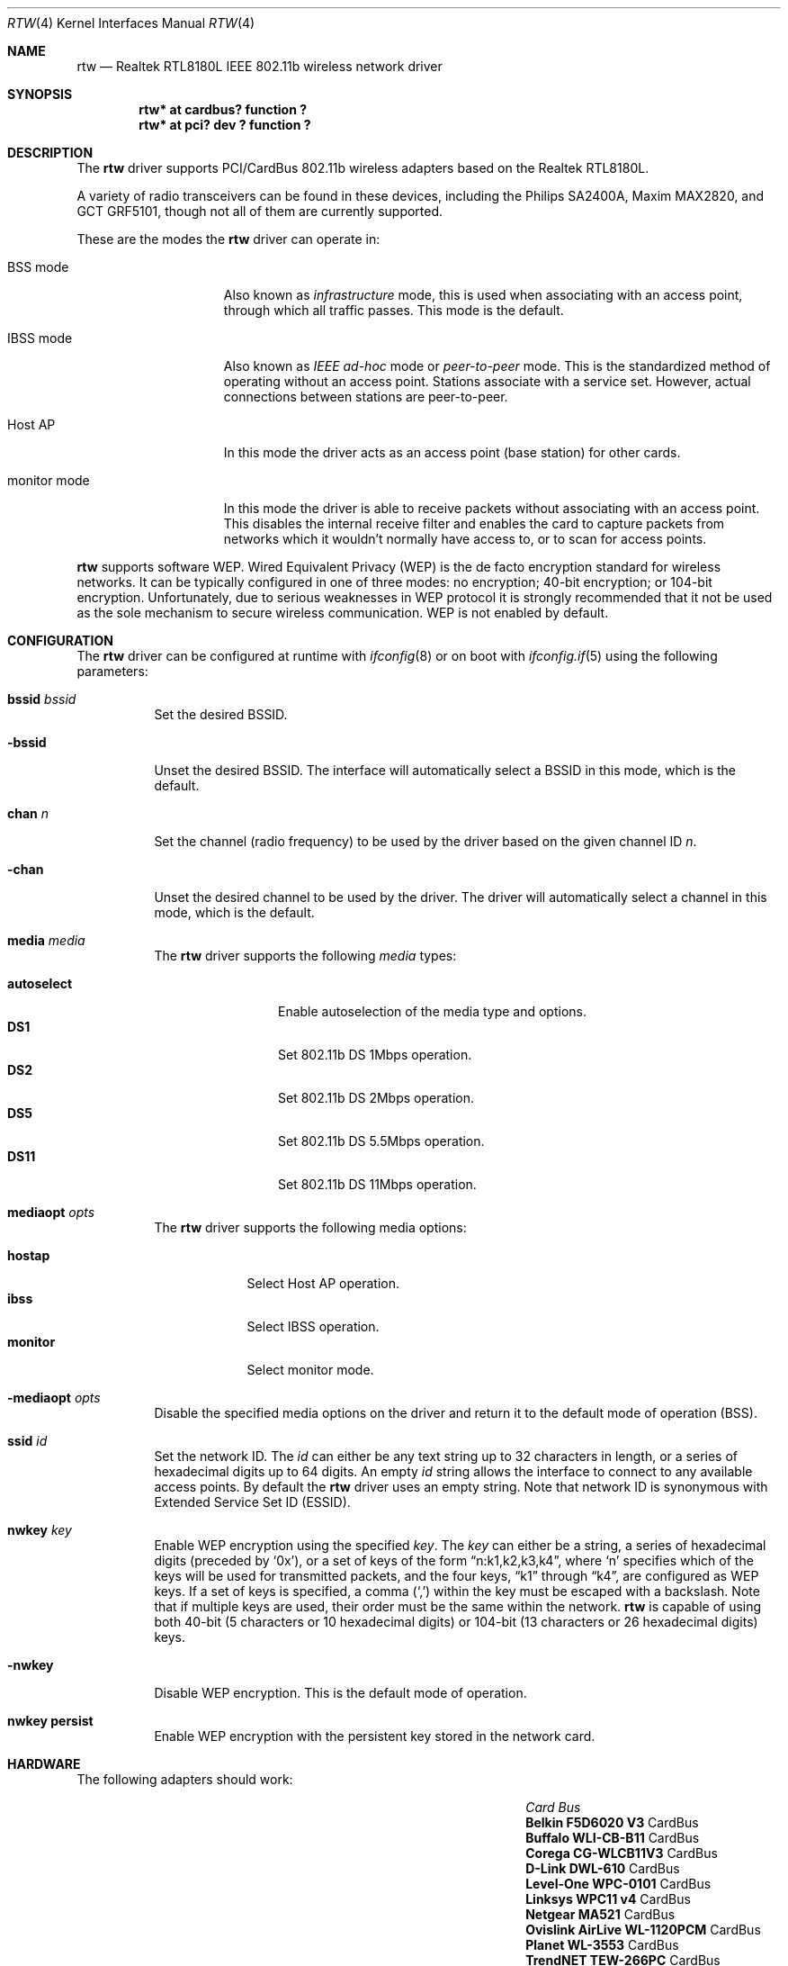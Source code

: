 .\"	$NetBSD: rtw.4,v 1.4 2009/05/27 19:24:00 snj Exp $
.\"	$OpenBSD: rtw.4,v 1.18 2005/06/09 09:03:38 jmc Exp $
.\"
.\" Copyright (c) 2004 Jonathan Gray <jsg@openbsd.org>
.\"
.\" Permission to use, copy, modify, and distribute this software for any
.\" purpose with or without fee is hereby granted, provided that the above
.\" copyright notice and this permission notice appear in all copies.
.\"
.\" THE SOFTWARE IS PROVIDED "AS IS" AND THE AUTHOR DISCLAIMS ALL WARRANTIES
.\" WITH REGARD TO THIS SOFTWARE INCLUDING ALL IMPLIED WARRANTIES OF
.\" MERCHANTABILITY AND FITNESS. IN NO EVENT SHALL THE AUTHOR BE LIABLE FOR
.\" ANY SPECIAL, DIRECT, INDIRECT, OR CONSEQUENTIAL DAMAGES OR ANY DAMAGES
.\" WHATSOEVER RESULTING FROM LOSS OF USE, DATA OR PROFITS, WHETHER IN AN
.\" ACTION OF CONTRACT, NEGLIGENCE OR OTHER TORTIOUS ACTION, ARISING OUT OF
.\" OR IN CONNECTION WITH THE USE OR PERFORMANCE OF THIS SOFTWARE.
.\"
.Dd December 29, 2004
.Dt RTW 4
.Os
.Sh NAME
.Nm rtw
.Nd Realtek RTL8180L IEEE 802.11b wireless network driver
.Sh SYNOPSIS
.Cd "rtw* at cardbus? function ?"
.Cd "rtw* at pci? dev ? function ?"
.Sh DESCRIPTION
The
.Nm
driver supports PCI/CardBus 802.11b wireless adapters based on the
Realtek RTL8180L.
.Pp
A variety of radio transceivers can be found in these devices, including
the Philips SA2400A, Maxim MAX2820, and GCT GRF5101, though not all of them
are currently supported.
.Pp
These are the modes the
.Nm
driver can operate in:
.Bl -tag -width "IBSS-masterXX"
.It BSS mode
Also known as
.Em infrastructure
mode, this is used when associating with an access point, through
which all traffic passes.
This mode is the default.
.It IBSS mode
Also known as
.Em IEEE ad-hoc
mode or
.Em peer-to-peer
mode.
This is the standardized method of operating without an access point.
Stations associate with a service set.
However, actual connections between stations are peer-to-peer.
.It Host AP
In this mode the driver acts as an access point (base station)
for other cards.
.It monitor mode
In this mode the driver is able to receive packets without
associating with an access point.
This disables the internal receive filter and enables the card to
capture packets from networks which it wouldn't normally have access to,
or to scan for access points.
.El
.Pp
.Nm
supports software WEP.
Wired Equivalent Privacy (WEP) is the de facto encryption standard
for wireless networks.
It can be typically configured in one of three modes:
no encryption; 40-bit encryption; or 104-bit encryption.
Unfortunately, due to serious weaknesses in WEP protocol
it is strongly recommended that it not be used as the
sole mechanism to secure wireless communication.
WEP is not enabled by default.
.Sh CONFIGURATION
The
.Nm
driver can be configured at runtime with
.Xr ifconfig 8
or on boot with
.Xr ifconfig.if 5
using the following parameters:
.Bl -tag -width Ds
.It Cm bssid Ar bssid
Set the desired BSSID.
.It Fl bssid
Unset the desired BSSID.
The interface will automatically select a BSSID in this mode, which is
the default.
.It Cm chan Ar n
Set the channel (radio frequency) to be used by the driver based on
the given channel ID
.Ar n .
.It Fl chan
Unset the desired channel to be used by the driver.
The driver will automatically select a channel in this mode, which is
the default.
.It Cm media Ar media
The
.Nm
driver supports the following
.Ar media
types:
.Pp
.Bl -tag -width autoselect -compact
.It Cm autoselect
Enable autoselection of the media type and options.
.It Cm DS1
Set 802.11b DS 1Mbps operation.
.It Cm DS2
Set 802.11b DS 2Mbps operation.
.It Cm DS5
Set 802.11b DS 5.5Mbps operation.
.It Cm DS11
Set 802.11b DS 11Mbps operation.
.El
.It Cm mediaopt Ar opts
The
.Nm
driver supports the following media options:
.Pp
.Bl -tag -width monitor -compact
.It Cm hostap
Select Host AP operation.
.It Cm ibss
Select IBSS operation.
.It Cm monitor
Select monitor mode.
.El
.It Fl mediaopt Ar opts
Disable the specified media options on the driver and return it to the
default mode of operation (BSS).
.It Cm ssid Ar id
Set the network ID.
The
.Ar id
can either be any text string up to 32 characters in length,
or a series of hexadecimal digits up to 64 digits.
An empty
.Ar id
string allows the interface to connect to any available access points.
By default the
.Nm
driver uses an empty string.
Note that network ID is synonymous with Extended Service Set ID (ESSID).
.It Cm nwkey Ar key
Enable WEP encryption using the specified
.Ar key .
The
.Ar key
can either be a string, a series of hexadecimal digits (preceded by
.Sq 0x ) ,
or a set of keys of the form
.Dq n:k1,k2,k3,k4 ,
where
.Sq n
specifies which of the keys will be used for transmitted packets,
and the four keys,
.Dq k1
through
.Dq k4 ,
are configured as WEP keys.
If a set of keys is specified, a comma
.Pq Sq \&,
within the key must be escaped with a backslash.
Note that if multiple keys are used, their order must be the same within
the network.
.Nm
is capable of using both 40-bit (5 characters or 10 hexadecimal digits)
or 104-bit (13 characters or 26 hexadecimal digits) keys.
.It Fl nwkey
Disable WEP encryption.
This is the default mode of operation.
.It Cm nwkey persist
Enable WEP encryption with the persistent key stored in the network card.
.El
.Sh HARDWARE
The following adapters should work:
.Pp
.Bl -column "Card                        " "Bus" -compact -offset 6n
.It Em "Card	Bus"
.\".It Li "Acer Aspire 1357 LMi" Ta Mini PCI
.\".It Li "Belkin F5D6001 V3" Ta PCI
.It Li "Belkin F5D6020 V3" Ta CardBus
.It Li "Buffalo WLI-CB-B11" Ta CardBus
.It Li "Corega CG-WLCB11V3" Ta CardBus
.\".It Li "D-Link DWL-510" Ta PCI
.\".It Li "D-Link DWL-520 rev D" Ta PCI
.It Li "D-Link DWL-610" Ta CardBus
.\".It Li "Encore ENLWI-PCI1-NT" Ta PCI
.\".It Li "Gigabyte GN-WLMR101" Ta PCI
.It Li "Level-One WPC-0101" Ta CardBus
.It Li "Linksys WPC11 v4" Ta CardBus
.It Li "Netgear MA521" Ta CardBus
.It Li "Ovislink AirLive WL-1120PCM" Ta CardBus
.It Li "Planet WL-3553" Ta CardBus
.It Li "TrendNET TEW-266PC" Ta CardBus
.\".It Li "TrendNET TEW-288PI" Ta PCI
.It Li "VCTnet PC-11B1" Ta CardBus
.El
.Sh EXAMPLES
The following
.Xr ifconfig.if 5
example creates a host-based access point on boot:
.Bd -literal -offset indent
inet 192.168.1.1 255.255.255.0 NONE media autoselect \e
	mediaopt hostap ssid my_net chan 11
.Ed
.Pp
Configure rtw0 for WEP, using hex key
.Dq 0x1deadbeef1 :
.Bd -literal -offset indent
# ifconfig rtw0 nwkey 0x1deadbeef1
.Ed
.Pp
Return rtw0 to its default settings:
.Bd -literal -offset indent
# ifconfig rtw0 -bssid -chan media autoselect \e
	ssid "" -nwkey
.Ed
.Pp
Join an existing BSS network,
.Dq my_net :
.Bd -literal -offset indent
# ifconfig rtw0 192.168.1.1 netmask 0xffffff00 ssid my_net
.Ed
.Sh SEE ALSO
.Xr arp 4 ,
.Xr cardbus 4 ,
.Xr ifmedia 4 ,
.Xr intro 4 ,
.Xr netintro 4 ,
.Xr pci 4 ,
.Xr ifconfig.if 5 ,
.Xr ifconfig 8
.Rs
.%T Realtek
.%O http://www.realtek.com.tw
.Re
.Sh HISTORY
The
.Nm
device driver first appeared in
.Nx 3.0
and then in
.Ox 3.7 .
.Sh AUTHORS
.An -nosplit
The
.Nm
driver was written by
.An David Young
.Aq dyoung@NetBSD.org
and ported to
.Ox
by
.An Jonathan Gray Aq jsg@openbsd.org ,
who wrote this man page.
.Sh BUGS
Only the Philips SA2400A and Maxim MAX2820 RF transceivers are known to work.
Devices incorporating a GCT RF transceiver are not supported due to a lack of
documentation from GCT.
.Pp
While PCI devices will attach most of them are not able to transmit.
